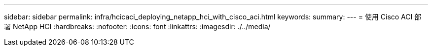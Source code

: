 ---
sidebar: sidebar 
permalink: infra/hcicaci_deploying_netapp_hci_with_cisco_aci.html 
keywords:  
summary:  
---
= 使用 Cisco ACI 部署 NetApp HCI
:hardbreaks:
:nofooter: 
:icons: font
:linkattrs: 
:imagesdir: ./../media/


